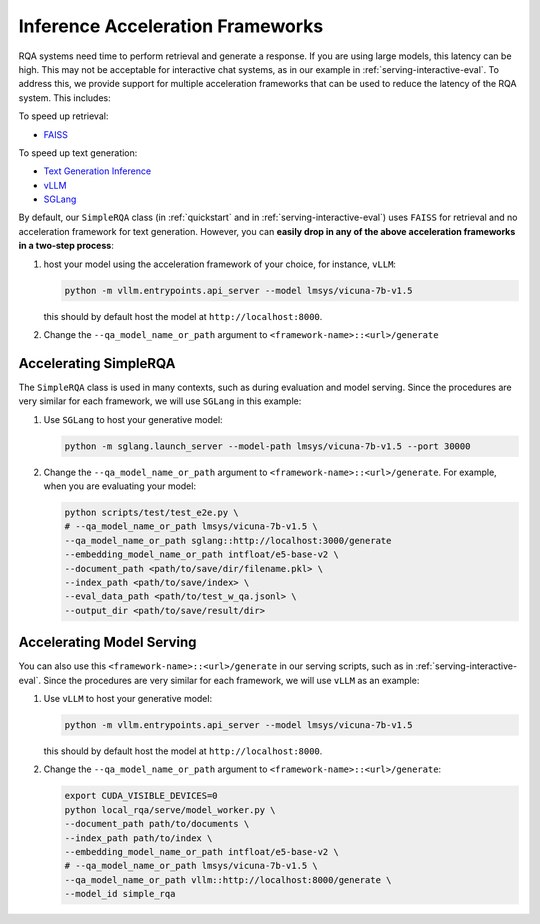 .. _serving-acc-frameworks:

Inference Acceleration Frameworks
==================================

RQA systems need time to perform retrieval and generate a response. If you are using large models, this latency can be high. This may not be acceptable for interactive chat systems, as in our example in :ref:`serving-interactive-eval`. To address this, we provide support for multiple acceleration frameworks that can be used to reduce the latency of the RQA system. This includes:

To speed up retrieval:

* `FAISS <https://github.com/facebookresearch/faiss>`_


To speed up text generation:

* `Text Generation Inference <https://github.com/huggingface/text-generation-inference>`_
* `vLLM <https://github.com/vllm-project/vllm>`_
* `SGLang <https://github.com/sgl-project/sglang>`_


By default, our ``SimpleRQA`` class (in :ref:`quickstart` and in :ref:`serving-interactive-eval`) uses ``FAISS`` for retrieval and no acceleration framework for text generation. However, you can **easily drop in any of the above acceleration frameworks in a two-step process**:

#. host your model using the acceleration framework of your choice, for instance, ``vLLM``:

   .. code-block:: bash

      python -m vllm.entrypoints.api_server --model lmsys/vicuna-7b-v1.5

   this should by default host the model at ``http://localhost:8000``.


#. Change the ``--qa_model_name_or_path`` argument to ``<framework-name>::<url>/generate``


Accelerating SimpleRQA
-----------------------

The ``SimpleRQA`` class is used in many contexts, such as during evaluation and model serving. Since the procedures are very similar for each framework, we will use ``SGLang`` in this example:

#. Use ``SGLang`` to host your generative model:

   .. code-block:: bash

      python -m sglang.launch_server --model-path lmsys/vicuna-7b-v1.5 --port 30000

#. Change the ``--qa_model_name_or_path`` argument to ``<framework-name>::<url>/generate``. For example, when you are evaluating your model:

   .. code-block:: bash
    
      python scripts/test/test_e2e.py \
      # --qa_model_name_or_path lmsys/vicuna-7b-v1.5 \
      --qa_model_name_or_path sglang::http://localhost:3000/generate
      --embedding_model_name_or_path intfloat/e5-base-v2 \
      --document_path <path/to/save/dir/filename.pkl> \
      --index_path <path/to/save/index> \
      --eval_data_path <path/to/test_w_qa.jsonl> \
      --output_dir <path/to/save/result/dir>



Accelerating Model Serving
-----------------------------

You can also use this ``<framework-name>::<url>/generate`` in our serving scripts, such as in :ref:`serving-interactive-eval`. Since the procedures are very similar for each framework, we will use ``vLLM`` as an example:

#. Use ``vLLM`` to host your generative model:

   .. code-block:: bash

      python -m vllm.entrypoints.api_server --model lmsys/vicuna-7b-v1.5

   this should by default host the model at ``http://localhost:8000``.

#. Change the ``--qa_model_name_or_path`` argument to ``<framework-name>::<url>/generate``:

   .. code-block:: bash
    
      export CUDA_VISIBLE_DEVICES=0
      python local_rqa/serve/model_worker.py \
      --document_path path/to/documents \
      --index_path path/to/index \
      --embedding_model_name_or_path intfloat/e5-base-v2 \
      # --qa_model_name_or_path lmsys/vicuna-7b-v1.5 \
      --qa_model_name_or_path vllm::http://localhost:8000/generate \
      --model_id simple_rqa